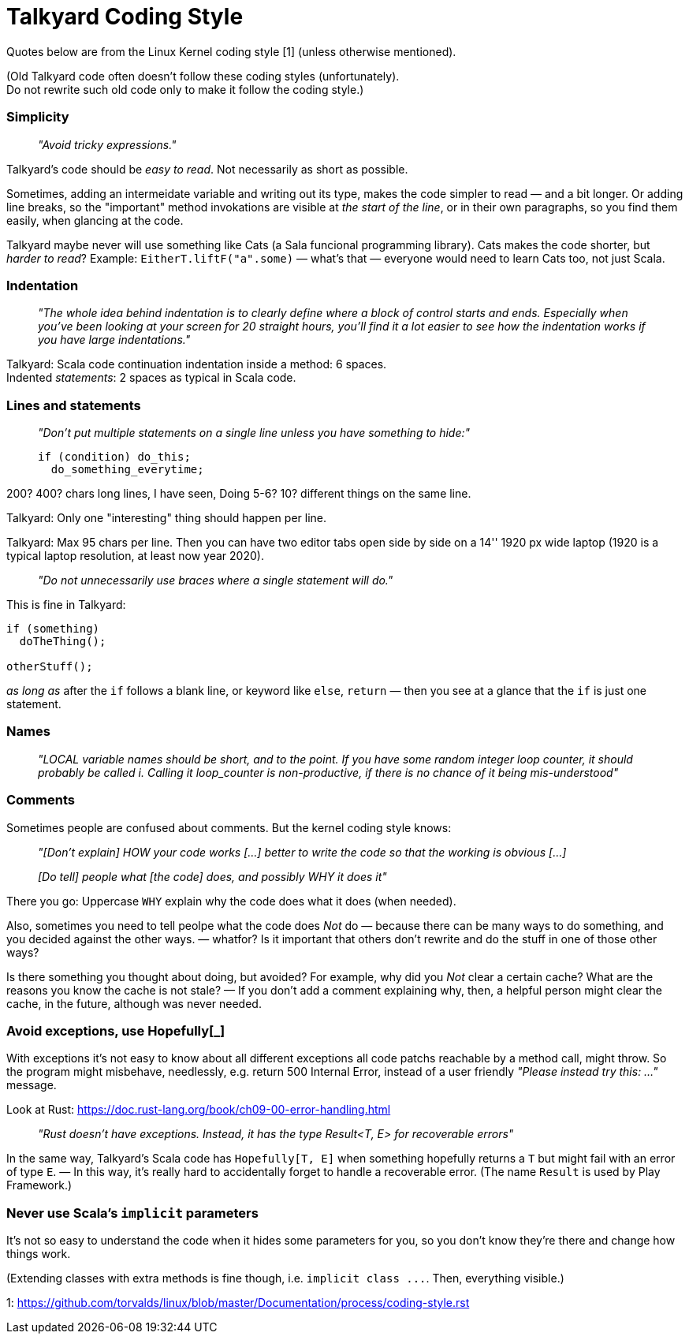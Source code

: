 Talkyard Coding Style
=====================

Quotes below are from the Linux Kernel coding style [1] (unless otherwise mentioned).

(Old Talkyard code often doesn't follow these coding styles (unfortunately). +
Do not rewrite such old code only to make it follow the coding style.)


=== Simplicity

> _"Avoid tricky expressions."_

Talkyard's code should be _easy to read_. Not necessarily as short as possible.

Sometimes, adding an intermeidate variable and writing out its type, makes
the code simpler to read — and a bit longer. Or adding line breaks,
so the "important" method invokations are visible at _the start of the line_,
or in their own paragraphs, so you find them easily, when glancing at the code.

Talkyard maybe never will use something like Cats (a Sala funcional programming library).
Cats makes the code shorter, but _harder to read_?
Example: `EitherT.liftF("a".some)` — what's that — everyone would need to learn
Cats too, not just Scala.


=== Indentation

> _"The whole idea behind indentation is to clearly define where a block
> of control starts and ends. Especially when you've been looking at your screen
> for 20 straight hours, you'll find it a lot easier to see how the indentation
> works if you have large indentations."_

Talkyard: Scala code continuation indentation inside a method: 6 spaces.  +
Indented _statements_: 2 spaces as typical in Scala code.


=== Lines and statements

> _"Don't put multiple statements on a single line unless you have something to hide:"_
> ```
> if (condition) do_this;
>   do_something_everytime;
> ```

200? 400? chars long lines, I have seen, Doing 5-6? 10? different things on the same line.

Talkyard: Only one "interesting" thing should happen per line.

Talkyard: Max 95 chars per line. Then you can have two editor tabs open side by side
on a 14'' 1920 px wide laptop
(1920 is a typical laptop resolution, at least now year 2020).

> _"Do not unnecessarily use braces where a single statement will do."_

This is fine in Talkyard:

```
if (something)
  doTheThing();

otherStuff();
```

_as long as_ after the `if` follows a blank line, or keyword like `else`, `return`
— then you see at a glance that the `if` is just one statement.


=== Names

> _"LOCAL variable names should be short, and to the point. If you have some
> random integer loop counter, it should probably be called i. Calling it
> loop_counter is non-productive, if there is no chance of it being mis-understood"_


=== Comments

Sometimes people are confused about comments. But the kernel coding style knows:

> _"[Don't explain] HOW your code works [...]
> better to write the code so that the working is obvious [...]_
>
> _[Do tell] people what [the code] does, and possibly WHY it does it"_

There you go: Uppercase `WHY` explain why the code does what it does (when needed).

Also, sometimes you need to tell peolpe what the code does _Not_ do — because there
can be many ways to do something, and you decided against the other ways.
 — whatfor? Is it important that others don't rewrite and
do the stuff in one of those other ways?

Is there something you thought about doing, but avoided? For example, why did
you _Not_ clear a certain cache? What are the reasons you know the cache
is not stale? — If you don't add a comment explaining why, then, a helpful person
might clear the cache, in the future, although was never needed.



=== Avoid exceptions, use Hopefully[_]

With exceptions it's not easy to know about all different exceptions
all code patchs reachable by a method call, might throw.
So the program might misbehave, needlessly, e.g. return 500 Internal Error,
instead of a user friendly _"Please instead try this: ..."_ message.

Look at Rust: https://doc.rust-lang.org/book/ch09-00-error-handling.html

> _"Rust doesn’t have exceptions. Instead,
> it has the type Result<T, E> for recoverable errors"_

In the same way, Talkyard's Scala code has `Hopefully[T, E]`
when something hopefully returns a `T`
but might fail with an error of type `E`. — In this way, it's really hard
to accidentally forget to handle a recoverable error.
(The name `Result` is used by Play Framework.)



=== Never use Scala's `implicit` parameters

It's not so easy to understand the code when it hides some parameters for you,
so you don't know they're there and change how things work.

(Extending classes with extra methods is fine though, i.e. `implicit class ...`.
Then, everything visible.)



1: https://github.com/torvalds/linux/blob/master/Documentation/process/coding-style.rst